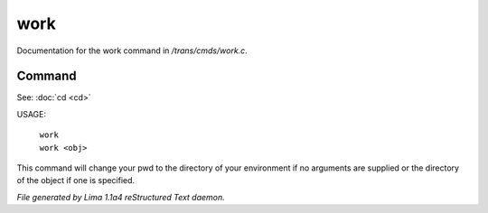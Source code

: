 work
*****

Documentation for the work command in */trans/cmds/work.c*.

Command
=======

See: :doc:`cd <cd>` 

USAGE:

 |  ``work``
 |  ``work <obj>``

This command will change your pwd to the directory of your environment if
no arguments are supplied or the directory of the object if one is specified.

.. TAGS: RST



*File generated by Lima 1.1a4 reStructured Text daemon.*

